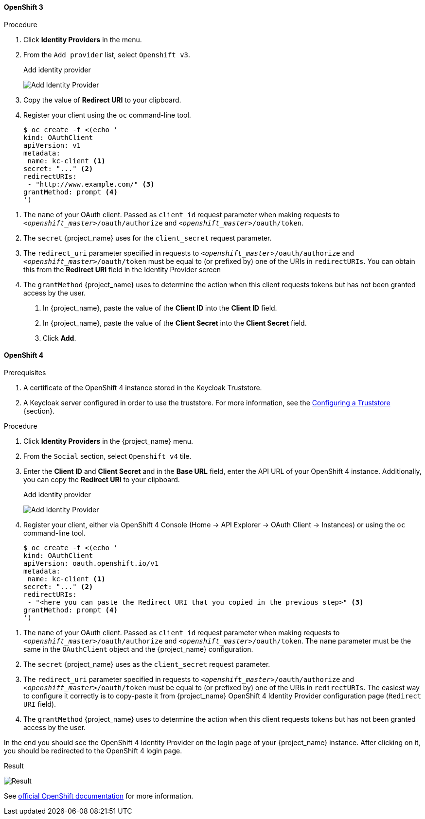 
==== OpenShift 3

.Procedure
. Click *Identity Providers* in the menu.
. From the `Add provider` list, select `Openshift v3`.
+
.Add identity provider
image:images/openshift-add-identity-provider.png[Add Identity Provider]
+
. Copy the value of *Redirect URI* to your clipboard.
. Register your client using the `oc` command-line tool.
+
[source,subs="attributes+"]
----
$ oc create -f <(echo '
kind: OAuthClient
apiVersion: v1
metadata:
 name: kc-client <1>
secret: "..." <2>
redirectURIs:
 - "http://www.example.com/" <3>
grantMethod: prompt <4>
')
----

<1> The `name` of your OAuth client. Passed as `client_id` request parameter when making requests to `_<openshift_master>_/oauth/authorize` and `_<openshift_master>_/oauth/token`.
<2> The `secret` {project_name} uses for the `client_secret` request parameter.
<3> The `redirect_uri` parameter specified in requests to `_<openshift_master>_/oauth/authorize` and `_<openshift_master>_/oauth/token` must be equal to (or prefixed by) one of the URIs in `redirectURIs`. You can obtain this from the *Redirect URI* field in the Identity Provider screen
<4> The `grantMethod` {project_name} uses to determine the action when this client requests tokens but has not been granted access by the user.
+
. In {project_name}, paste the value of the *Client ID* into the *Client ID* field.
. In {project_name}, paste the value of the *Client Secret* into the *Client Secret* field.

. Click *Add*.

==== OpenShift 4

.Prerequisites
. A certificate of the OpenShift 4 instance stored in the Keycloak Truststore.
. A Keycloak server configured in order to use the truststore. For more information, see the https://www.keycloak.org/server/keycloak-truststore[Configuring a Truststore] {section}.

.Procedure
. Click *Identity Providers* in the {project_name} menu.
. From the `Social` section, select `Openshift v4` tile.
. Enter the *Client ID* and *Client Secret* and in the *Base URL* field, enter the API URL of your OpenShift 4 instance. Additionally, you can copy the *Redirect URI* to your clipboard.
+
.Add identity provider
image:images/openshift-4-add-identity-provider.png[Add Identity Provider]
+
. Register your client, either via OpenShift 4 Console (Home -> API Explorer -> OAuth Client -> Instances) or using the `oc` command-line tool.
+
[source, subs="attributes+"]
----
$ oc create -f <(echo '
kind: OAuthClient
apiVersion: oauth.openshift.io/v1
metadata:
 name: kc-client <1>
secret: "..." <2>
redirectURIs:
 - "<here you can paste the Redirect URI that you copied in the previous step>" <3>
grantMethod: prompt <4>
')
----

<1> The `name` of your OAuth client. Passed as `client_id` request parameter when making requests to `_<openshift_master>_/oauth/authorize` and `_<openshift_master>_/oauth/token`. The `name` parameter must be the same in the `OAuthClient` object and the {project_name} configuration.
<2> The `secret` {project_name} uses as the `client_secret` request parameter.
<3> The `redirect_uri` parameter specified in requests to `_<openshift_master>_/oauth/authorize` and `_<openshift_master>_/oauth/token` must be equal to (or prefixed by) one of the URIs in `redirectURIs`. The easiest way to configure it correctly is to copy-paste it from {project_name} OpenShift 4 Identity Provider configuration page (`Redirect URI` field).
<4> The `grantMethod` {project_name} uses to determine the action when this client requests tokens but has not been granted access by the user.

In the end you should see the OpenShift 4 Identity Provider on the login page of your {project_name} instance. After clicking on it, you should be redirected to the OpenShift 4 login page.

.Result
image:images/openshift-4-result.png[Result]

See https://docs.okd.io/latest/authentication/configuring-oauth-clients.html#oauth-register-additional-client_configuring-oauth-clients[official OpenShift documentation] for more information.
